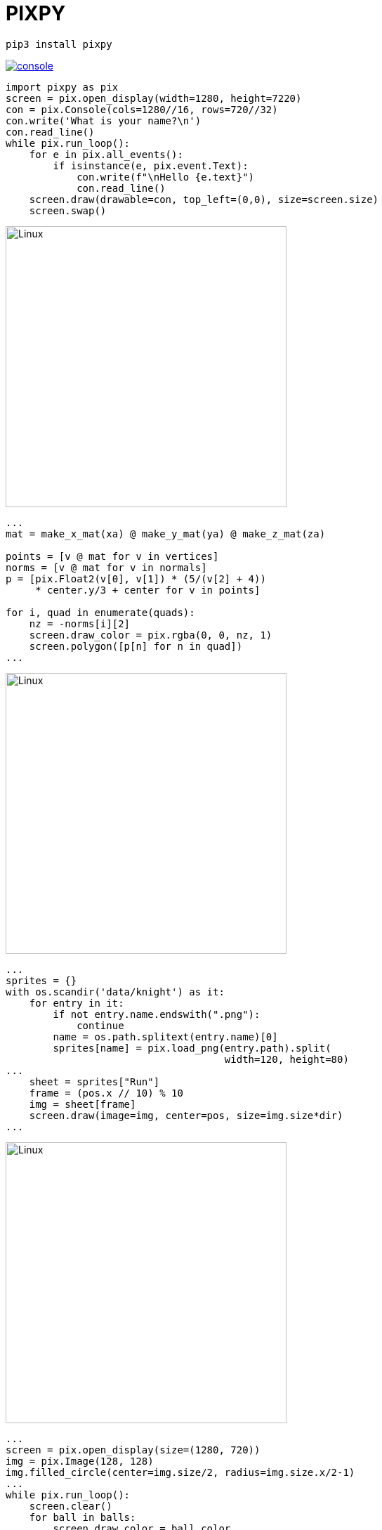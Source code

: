 # PIXPY
:stylesheet: style_sheet.css
:source-highlighter: rouge
:rouge-style: molokai

 pip3 install pixpy

[.float-group]
--
image:console.png[link="https://www.youtube.com/watch?v=HzYzjmpDh9Y",float="right"]

[source,python]
----
import pixpy as pix
screen = pix.open_display(width=1280, height=7220)
con = pix.Console(cols=1280//16, rows=720//32)
con.write('What is your name?\n')
con.read_line()
while pix.run_loop():
    for e in pix.all_events():
        if isinstance(e, pix.event.Text):
            con.write(f"\nHello {e.text}")
            con.read_line()
    screen.draw(drawable=con, top_left=(0,0), size=screen.size)
    screen.swap()
----
--

[.float-group]
--
image:cube.png[Linux,400,400,float="left"]
[source,python]
----
...
mat = make_x_mat(xa) @ make_y_mat(ya) @ make_z_mat(za)

points = [v @ mat for v in vertices]
norms = [v @ mat for v in normals]
p = [pix.Float2(v[0], v[1]) * (5/(v[2] + 4))
     * center.y/3 + center for v in points]

for i, quad in enumerate(quads):
    nz = -norms[i][2]
    screen.draw_color = pix.rgba(0, 0, nz, 1)
    screen.polygon([p[n] for n in quad])
...
----
--

[.float-group]
--
image:knight.png[Linux,400,400,float="right", align="center"]

[source,python]
----
...
sprites = {}
with os.scandir('data/knight') as it:
    for entry in it:
        if not entry.name.endswith(".png"):
            continue
        name = os.path.splitext(entry.name)[0]
        sprites[name] = pix.load_png(entry.path).split(
                                     width=120, height=80)
...
    sheet = sprites["Run"]
    frame = (pos.x // 10) % 10
    img = sheet[frame]
    screen.draw(image=img, center=pos, size=img.size*dir)
...
----
--

[.float-group]
--
image:balls.png[Linux,400,400,float="left"]
[source,python]
----
...
screen = pix.open_display(size=(1280, 720))
img = pix.Image(128, 128)
img.filled_circle(center=img.size/2, radius=img.size.x/2-1)
...
while pix.run_loop():
    screen.clear()
    for ball in balls:
        screen.draw_color = ball.color
        screen.draw(image=img, center=ball.pos,
                    size=img.size * (math.sin(p) + 2.0) * 0.25)
        ball.pos += ball.vel
...
----
--
# &nbsp;

 git clone https://github.com/sasq64/pixpy-examples.git
 code pixpy-examples